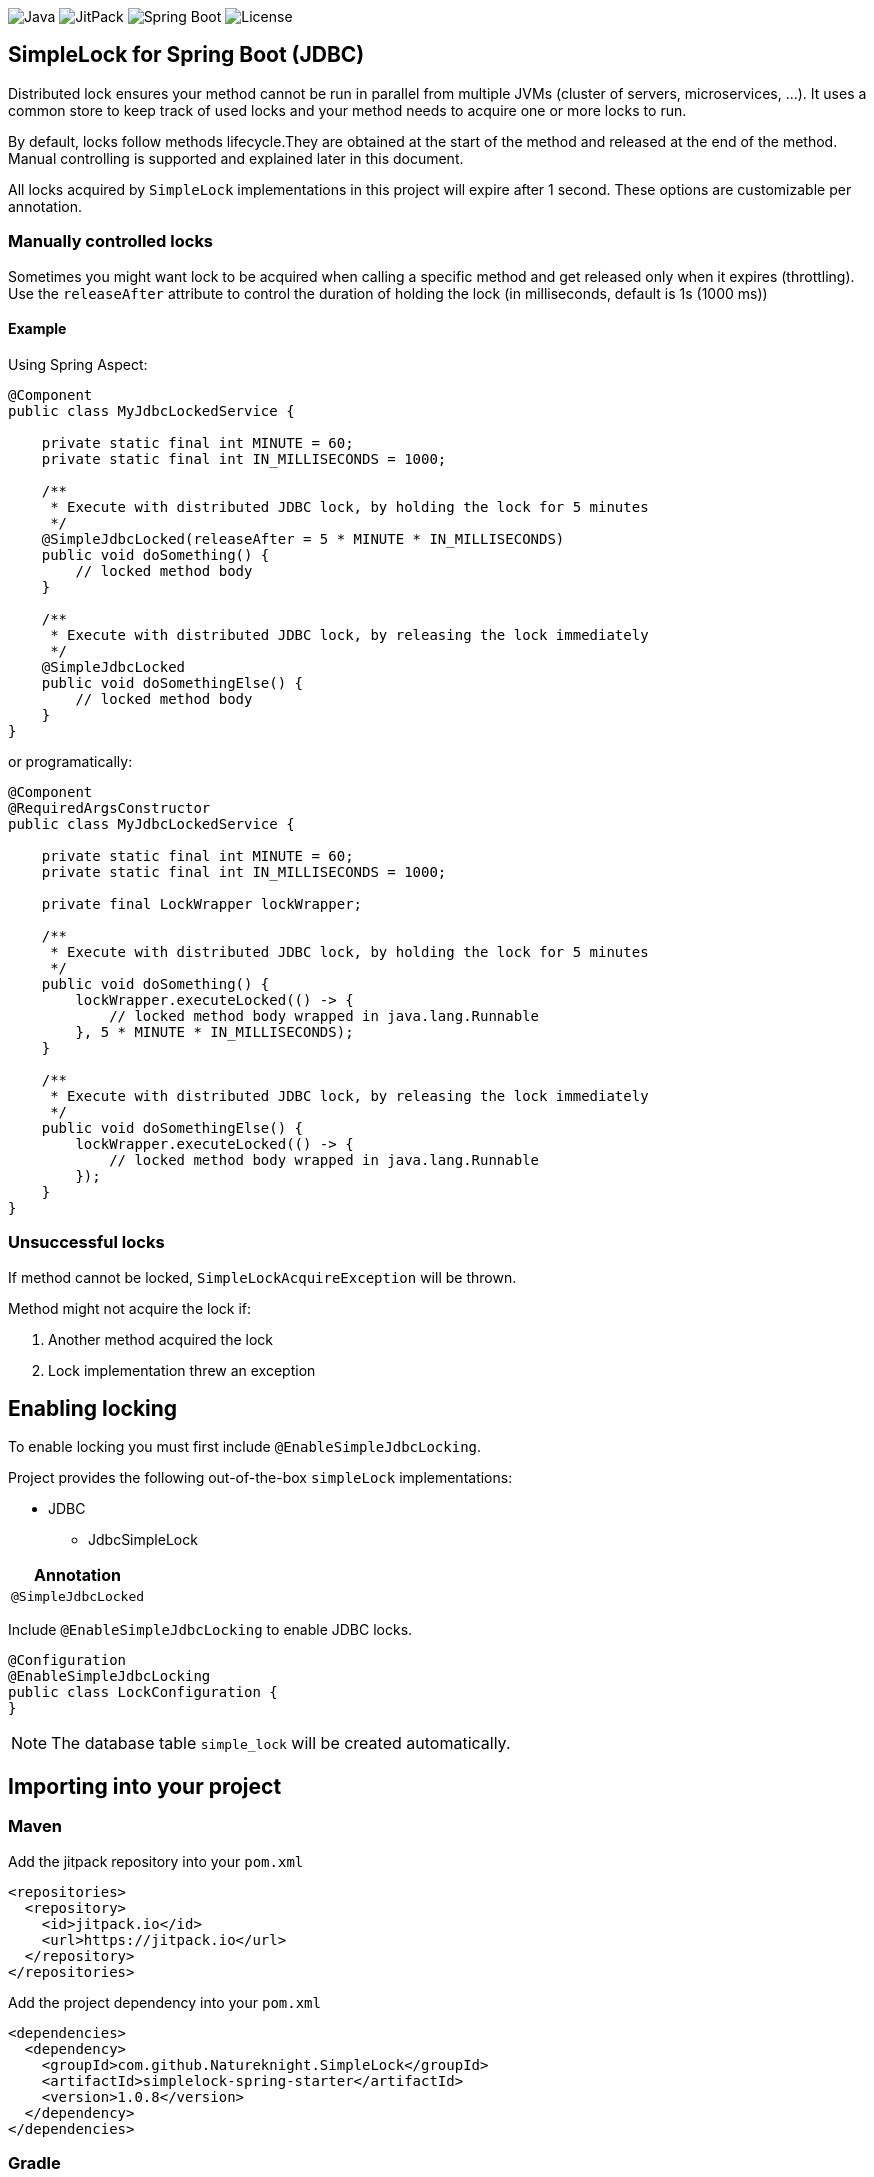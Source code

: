 image:https://img.shields.io/badge/Java-11%2B-ED8B00?style=for-the-badge&labelColor=ED8B00&logo=java&color=808080[Java]
image:https://img.shields.io/jitpack/v/github/Natureknight/SimpleLock?style=for-the-badge&labelColor=007ec5&color=808080&logo=Git&logoColor=white[JitPack]
image:https://img.shields.io/badge/Spring%20Boot-2.7.5-ED8B00?style=for-the-badge&labelColor=6db33f&color=808080&logo=Spring%20Boot&logoColor=white[Spring Boot]
image:https://img.shields.io/github/license/Natureknight/SimpleLock?style=for-the-badge&color=808080&logo=Open%20Source%20Initiative&logoColor=white[License]

== SimpleLock for Spring Boot (JDBC)

Distributed lock ensures your method cannot be run in parallel from multiple JVMs (cluster of servers, microservices, ...).
It uses a common store to keep track of used locks and your method needs to acquire one or more locks to run.

By default, locks follow methods lifecycle.They are obtained at the start of the method and released at the end of the method.
Manual controlling is supported and explained later in this document.

All locks acquired by `SimpleLock` implementations in this project will expire after 1 second.
These options are customizable per annotation.

=== Manually controlled locks

Sometimes you might want lock to be acquired when calling a specific method and get released only when it expires (throttling).
Use the `releaseAfter` attribute to control the duration of holding the lock (in milliseconds, default is 1s (1000 ms))

==== Example

Using Spring Aspect:

[source,java]
----
@Component
public class MyJdbcLockedService {

    private static final int MINUTE = 60;
    private static final int IN_MILLISECONDS = 1000;

    /**
     * Execute with distributed JDBC lock, by holding the lock for 5 minutes
     */
    @SimpleJdbcLocked(releaseAfter = 5 * MINUTE * IN_MILLISECONDS)
    public void doSomething() {
        // locked method body
    }

    /**
     * Execute with distributed JDBC lock, by releasing the lock immediately
     */
    @SimpleJdbcLocked
    public void doSomethingElse() {
        // locked method body
    }
}
----

or programatically:

[source,java]
----
@Component
@RequiredArgsConstructor
public class MyJdbcLockedService {

    private static final int MINUTE = 60;
    private static final int IN_MILLISECONDS = 1000;

    private final LockWrapper lockWrapper;

    /**
     * Execute with distributed JDBC lock, by holding the lock for 5 minutes
     */
    public void doSomething() {
        lockWrapper.executeLocked(() -> {
            // locked method body wrapped in java.lang.Runnable
        }, 5 * MINUTE * IN_MILLISECONDS);
    }

    /**
     * Execute with distributed JDBC lock, by releasing the lock immediately
     */
    public void doSomethingElse() {
        lockWrapper.executeLocked(() -> {
            // locked method body wrapped in java.lang.Runnable
        });
    }
}
----

=== Unsuccessful locks

If method cannot be locked, `SimpleLockAcquireException` will be thrown.

Method might not acquire the lock if:

. Another method acquired the lock
. Lock implementation threw an exception

== Enabling locking

To enable locking you must first include `@EnableSimpleJdbcLocking`.

Project provides the following out-of-the-box `simpleLock` implementations:

* JDBC
- JdbcSimpleLock

|===
|Annotation

|`@SimpleJdbcLocked`
|===

Include `@EnableSimpleJdbcLocking` to enable JDBC locks.

[source,java]
----
@Configuration
@EnableSimpleJdbcLocking
public class LockConfiguration {
}
----

[NOTE]
====
The database table `simple_lock` will be created automatically.
====

== Importing into your project

=== Maven

Add the jitpack repository into your `pom.xml`
[source,xml]
----
<repositories>
  <repository>
    <id>jitpack.io</id>
    <url>https://jitpack.io</url>
  </repository>
</repositories>
----

Add the project dependency into your `pom.xml`
[source,xml]
----
<dependencies>
  <dependency>
    <groupId>com.github.Natureknight.SimpleLock</groupId>
    <artifactId>simplelock-spring-starter</artifactId>
    <version>1.0.8</version>
  </dependency>
</dependencies>
----

=== Gradle

Add the jitpack repository into your `build.gradle`
[source,groovy]
----
repositories {
    mavenCentral()
    maven {
        url = 'https://jitpack.io'
    }
}
----

Add the project dependency into your `build.gradle`
[source,groovy]
----
implementation('com.github.Natureknight.SimpleLock:simplelock-spring-starter:1.0.8')
----

=== Compatibility

|===
|Version |Spring Boot version

|1.+
|2.5.+

|===

== Customization

If you want to use custom lock implementations, simply implement `com.stanislav.simplelock.api.SimpleLock` interface and register it in a configuration.
You can also create an alias for your lock, so you don't have to specify `@SimpleJdbcLocked` type field.

== Changelog

=== 1.0.8

- Fixed Spring auto configuration

=== 1.0.7

- Added `LockWrapper` and default implementation

=== 1.0.6

- Added `SimpleLockAcquireException` to be thrown in case lock could not be acquired

=== 1.0.5

- Initial implementation